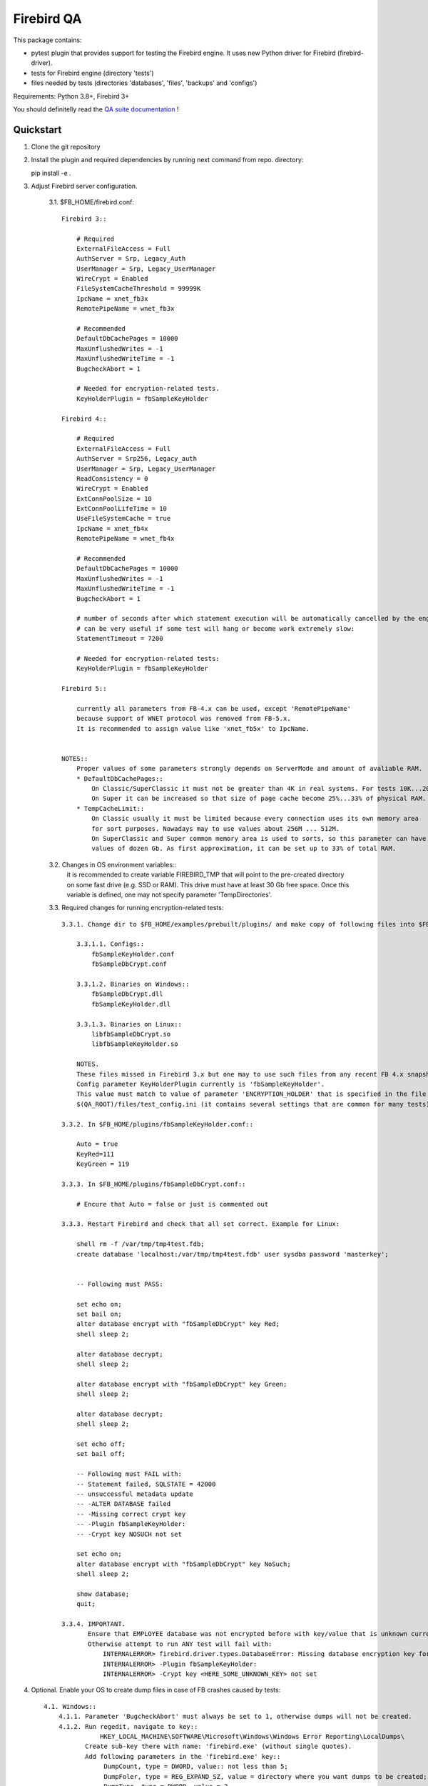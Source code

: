 ===========
Firebird QA
===========

This package contains:

- pytest plugin that provides support for testing the Firebird engine. It uses new Python
  driver for Firebird (firebird-driver).
- tests for Firebird engine (directory 'tests')
- files needed by tests (directories 'databases', 'files', 'backups' and 'configs')

Requirements: Python 3.8+, Firebird 3+

You should definitelly read the `QA suite documentation`_ !

Quickstart
----------

1. Clone the git repository

2. Install the plugin and required dependencies by running next command from repo. directory::

   pip install -e .

3. Adjust Firebird server configuration.

     3.1. $FB_HOME/firebird.conf::

        Firebird 3::

            # Required
            ExternalFileAccess = Full
            AuthServer = Srp, Legacy_Auth
            UserManager = Srp, Legacy_UserManager
            WireCrypt = Enabled
            FileSystemCacheThreshold = 99999K
            IpcName = xnet_fb3x
            RemotePipeName = wnet_fb3x

            # Recommended
            DefaultDbCachePages = 10000
            MaxUnflushedWrites = -1
            MaxUnflushedWriteTime = -1
            BugcheckAbort = 1

            # Needed for encryption-related tests.
            KeyHolderPlugin = fbSampleKeyHolder

        Firebird 4::

            # Required
            ExternalFileAccess = Full
            AuthServer = Srp256, Legacy_auth
            UserManager = Srp, Legacy_UserManager
            ReadConsistency = 0
            WireCrypt = Enabled
            ExtConnPoolSize = 10
            ExtConnPoolLifeTime = 10
            UseFileSystemCache = true
            IpcName = xnet_fb4x
            RemotePipeName = wnet_fb4x

            # Recommended
            DefaultDbCachePages = 10000
            MaxUnflushedWrites = -1
            MaxUnflushedWriteTime = -1
            BugcheckAbort = 1

            # number of seconds after which statement execution will be automatically cancelled by the engine
            # can be very useful if some test will hang or become work extremely slow:
            StatementTimeout = 7200

            # Needed for encryption-related tests:
            KeyHolderPlugin = fbSampleKeyHolder

        Firebird 5::

            currently all parameters from FB-4.x can be used, except 'RemotePipeName'
            because support of WNET protocol was removed from FB-5.x.
            It is recommended to assign value like 'xnet_fb5x' to IpcName.

            
        NOTES::
            Proper values of some parameters strongly depends on ServerMode and amount of avaliable RAM.
            * DefaultDbCachePages::
                On Classic/SuperClassic it must not be greater than 4K in real systems. For tests 10K...20K is OK.
                On Super it can be increased so that size of page cache become 25%...33% of physical RAM.
            * TempCacheLimit::
                On Classic usually it must be limited because every connection uses its own memory area
                for sort purposes. Nowadays may to use values about 256M ... 512M.
                On SuperClassic and Super common memory area is used to sorts, so this parameter can have
                values of dozen Gb. As first approximation, it can be set up to 33% of total RAM.
     
     3.2. Changes in OS environment variables::
          it is recommended to create variable FIREBIRD_TMP that will point to the pre-created directory
          on some fast drive (e.g. SSD or RAM). This drive must have at least 30 Gb free space.
          Once this variable is defined, one may not specify parameter 'TempDirectories'.

     
     3.3. Required changes for running encryption-related tests::

          3.3.1. Change dir to $FB_HOME/examples/prebuilt/plugins/ and make copy of following files into $FB_HOME/plugins/ ::

              3.3.1.1. Configs::
                  fbSampleKeyHolder.conf
                  fbSampleDbCrypt.conf

              3.3.1.2. Binaries on Windows::
                  fbSampleDbCrypt.dll
                  fbSampleKeyHolder.dll

              3.3.1.3. Binaries on Linux::
                  libfbSampleDbCrypt.so
                  libfbSampleKeyHolder.so

              NOTES.
              These files missed in Firebird 3.x but one may to use such files from any recent FB 4.x snapshot.
              Config parameter KeyHolderPlugin currently is 'fbSampleKeyHolder'.
              This value must match to value of parameter 'ENCRYPTION_HOLDER' that is specified in the file
              $(QA_ROOT)/files/test_config.ini (it contains several settings that are common for many tests).

          3.3.2. In $FB_HOME/plugins/fbSampleKeyHolder.conf::

              Auto = true
              KeyRed=111
              KeyGreen = 119

          3.3.3. In $FB_HOME/plugins/fbSampleDbCrypt.conf::

              # Encure that Auto = false or just is commented out

          3.3.3. Restart Firebird and check that all set correct. Example for Linux:

              shell rm -f /var/tmp/tmp4test.fdb;
              create database 'localhost:/var/tmp/tmp4test.fdb' user sysdba password 'masterkey';


              -- Following must PASS:

              set echo on;
              set bail on;
              alter database encrypt with "fbSampleDbCrypt" key Red;
              shell sleep 2;

              alter database decrypt;
              shell sleep 2;

              alter database encrypt with "fbSampleDbCrypt" key Green;
              shell sleep 2;

              alter database decrypt;
              shell sleep 2;

              set echo off;
              set bail off;

              -- Following must FAIL with:
              -- Statement failed, SQLSTATE = 42000
              -- unsuccessful metadata update
              -- -ALTER DATABASE failed
              -- -Missing correct crypt key
              -- -Plugin fbSampleKeyHolder:
              -- -Crypt key NOSUCH not set

              set echo on;
              alter database encrypt with "fbSampleDbCrypt" key NoSuch;
              shell sleep 2;

              show database;
              quit;

          3.3.4. IMPORTANT. 
                 Ensure that EMPLOYEE database was not encrypted before with key/value that is unknown currently!
                 Otherwise attempt to run ANY test will fail with:
                     INTERNALERROR> firebird.driver.types.DatabaseError: Missing database encryption key for your attachment
                     INTERNALERROR> -Plugin fbSampleKeyHolder:
                     INTERNALERROR> -Crypt key <HERE_SOME_UNKNOWN_KEY> not set

4. Optional. Enable your OS to create dump files in case of FB crashes caused by tests::

    4.1. Windows::
        4.1.1. Parameter 'BugcheckAbort' must always be set to 1, otherwise dumps will not be created.
        4.1.2. Run regedit, navigate to key::
                   HKEY_LOCAL_MACHINE\SOFTWARE\Microsoft\Windows\Windows Error Reporting\LocalDumps\
               Create sub-key there with name: 'firebird.exe' (without single quotes).
               Add following parameters in the 'firebird.exe' key::
                    DumpCount, type = DWORD, value:: not less than 5;
                    DumpFoler, type = REG_EXPAND_SZ, value = directory where you want dumps to be created;
                    DumpType, type = DWORD, value = 2
        4.1.3. Following setting must present in the registry to disable any pop-up window when program crashes::
                    key": HKEY_LOCAL_MACHINE\Software\Microsoft\Windows\Windows Error Reporting\
                    parameter:: 'DontShowUI', type =  DWORD, value:: 2

    4.2. Linux::
        File /etc/security/limits.conf must have setting::
            *               soft    core            unlimited
        File /etc/sysctl.conf must have parameter 'kernel.core_pattern' that specifies directory to store dumps
        and pattern for dumps name, e.g.::
            kernel.core_pattern=/var/tmp/core.%e.%t.%p

5. Cautions.
     5.1. Problems can occur on Windows if we launch two FB instances which uses the same major version ODS.
          Currently this relates to FB-4.x and FB-5.x: each of them tries to create file 'fb13_user_mapping'
          in %programdata%\firebird. This leads to conflict and attempt to connect to any DB using latter FB instance
          issues "Error occurred during login, please check server firebird.log for details" and firebird.log will have:
          "Database is probably already opened by another engine instance in another Windows session".
          BE SURE THAT YOU DID NOT LAUNCH ANOTHER FIREBIRD INSTANCE THAT USES SAME ODS AS CURRENTLY TESTING.
     5.2. Be sure that directory specified by FIREBIRD_TMP variable actually exists and is accessible for 'firebird' account.
     5.3. Ensure that your firebird-driver.conf contains 'DEFAULT' section with 'encoding_errors = ignore'.
          Otherwise outcome of some tests can be unpredictable if your OS has non-ascii system console

6. Use pytest to run tests.

    The plugin adds next options to pytest::

        Firebird server:
            --server=SERVER       Server configuration name
            --bin-dir=PATH        Path to directory with Firebird utilities
            --protocol={xnet,inet,inet4,wnet}
                                  Network protocol used for database attachments
            --runslow             Run slow tests
            --save-output         Save test std[out|err] output to files
            --skip-deselected={platform,version,any}
                                  SKIP tests instead deselection
            --extend-xml          Extend XML JUnit report with additional information
            --install-terminal    Use our own terminal reporter

    To run all tests (except slow ones) against local server use next command::

        pytest --server local ./tests

   Note:
       If plugin fails to determine the directory with Firebird utilities (isql, gbak etc.),
       use `--bin-dir` option to specify it.

.. _QA suite documentation: https://firebird-qa.readthedocs.io
